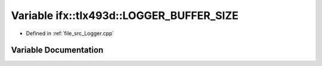 .. _exhale_variable__logger_8cpp_1a4e5187a52772a9a7a00f26e735e16917:

Variable ifx::tlx493d::LOGGER_BUFFER_SIZE
=========================================

- Defined in :ref:`file_src_Logger.cpp`


Variable Documentation
----------------------


.. doxygenvariable:: ifx::tlx493d::LOGGER_BUFFER_SIZE
   :project: XENSIV 3D Magnetic Sensors Arduino Library